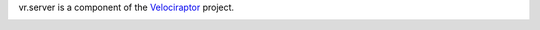 vr.server is a component of the `Velociraptor
<https://github.com/yougov/velociraptor>`_ project.

.. class:: no-web no-pdf

|pypi| |build|

.. |pypi| image:: https://img.shields.io/pypi/v/vr.server.svg?style=flat-square&label=latest%20stable%20version
    :target: https://pypi.python.org/pypi/vr.server
    :alt: Latest version released on PyPi

.. |build| image:: https://drone.io/github.com/yougov/vr.server/status.png
    :target: https://drone.io/github.com/yougov/vr.server
    :alt: Build status
